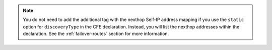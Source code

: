 .. note::

   You do not need to add the additional tag with the nexthop Self-IP address mapping if you use the ``static`` option for ``discoveryType`` in the CFE declaration. Instead, you will list the nexthop addresses within the declaration. See the :ref:`failover-routes` section for more information.